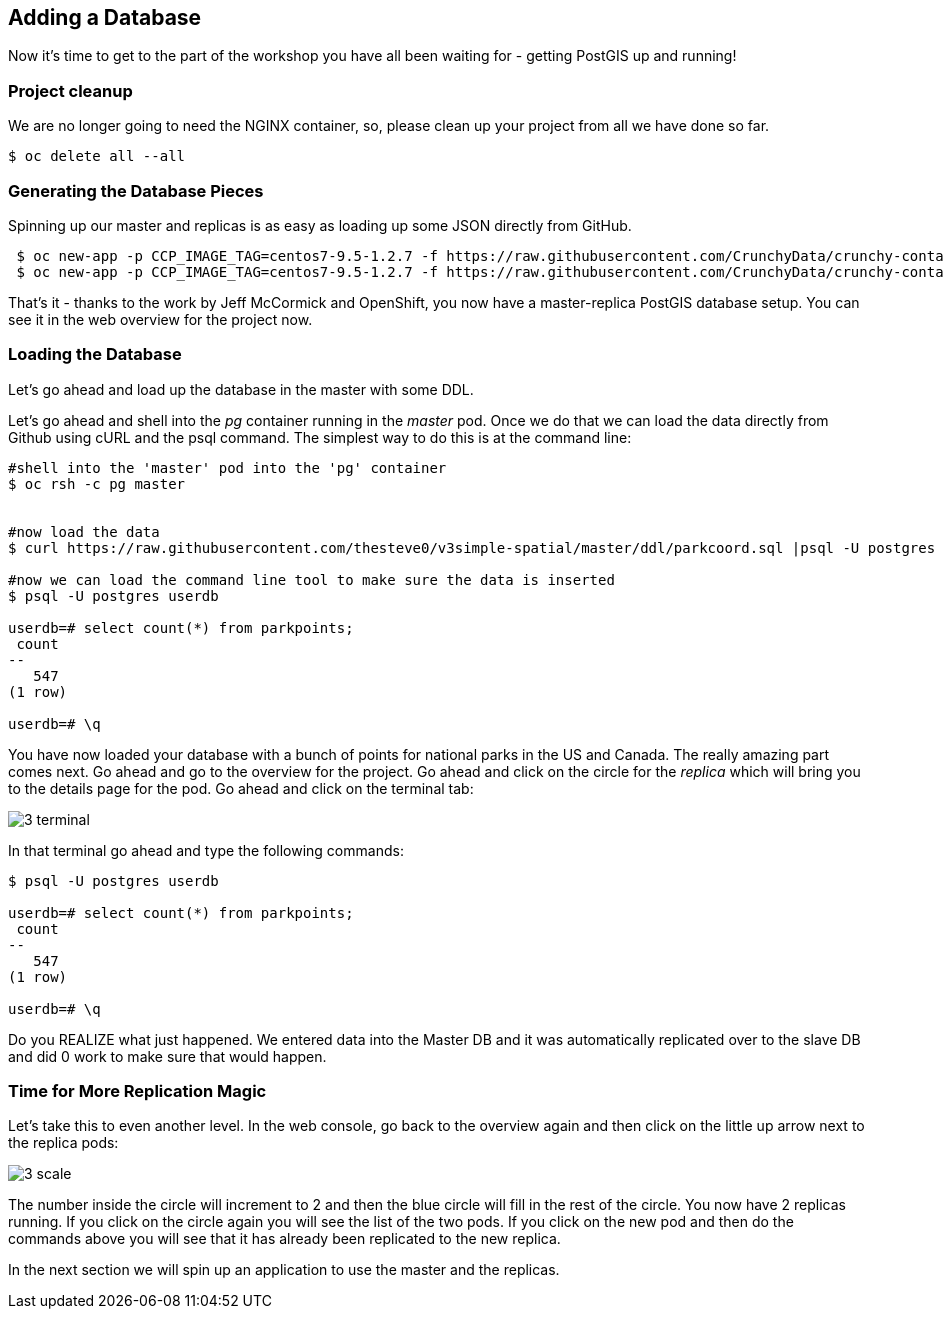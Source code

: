 == Adding a Database

Now it's time to get to the part of the workshop you have all been waiting for
- getting PostGIS up and running!

=== Project cleanup

We are no longer going to need the NGINX container, so, please clean up your
project from all we have done so far.

[source, bash]
----
$ oc delete all --all
----

=== Generating the Database Pieces

Spinning up our master and replicas is as easy as loading up some JSON directly from GitHub.

[source, bash]
----
 $ oc new-app -p CCP_IMAGE_TAG=centos7-9.5-1.2.7 -f https://raw.githubusercontent.com/CrunchyData/crunchy-containers/master/examples/openshift/workshop/master.json
 $ oc new-app -p CCP_IMAGE_TAG=centos7-9.5-1.2.7 -f https://raw.githubusercontent.com/CrunchyData/crunchy-containers/master/examples/openshift/workshop/replicas.json
----

That's it - thanks to the work by Jeff McCormick and OpenShift, you now have a master-replica PostGIS
database setup. You can see it in the web overview for the project now.

=== Loading the Database

Let's go ahead and load up the database in the master with some DDL.

Let's go ahead and shell into the _pg_ container running in the _master_ pod. Once we do that we can load the data directly from Github using cURL and the psql command.  The simplest way to do this is at the command line:

[source, bash]
----
#shell into the 'master' pod into the 'pg' container
$ oc rsh -c pg master


#now load the data
$ curl https://raw.githubusercontent.com/thesteve0/v3simple-spatial/master/ddl/parkcoord.sql |psql -U postgres -f -  userdb

#now we can load the command line tool to make sure the data is inserted
$ psql -U postgres userdb

userdb=# select count(*) from parkpoints;
 count
--
   547
(1 row)

userdb=# \q
----

You have now loaded your database with a bunch of points for national parks in
the US and Canada. The really amazing part comes next. Go ahead and go to the
overview for the project. Go ahead and click on the circle for the _replica_
which will bring you to the details page for the pod. Go ahead and click on the terminal tab:

image::common/3_terminal.png[]

In that terminal go ahead and type the following commands:

[source, bash]
----
$ psql -U postgres userdb

userdb=# select count(*) from parkpoints;
 count
--
   547
(1 row)

userdb=# \q

----

Do you REALIZE what just happened. We entered data into the Master DB and it
was automatically replicated over to the slave DB and did 0 work to make sure
that would happen.

=== Time for More Replication Magic

Let's take this to even another level. In the web console, go back to the
overview again and then click on the little up arrow next to the replica pods:

image::common/3_scale.png[]

The number inside the circle will increment to 2 and then the blue circle will
fill in the rest of the circle. You now have 2 replicas running. If you click
on the circle again you will see the list of the two pods. If you click on the
new pod and then do the commands above you will see that it has already been
replicated to the new replica.

In the next section we will spin up an application to use the master and the
replicas.

<<<
